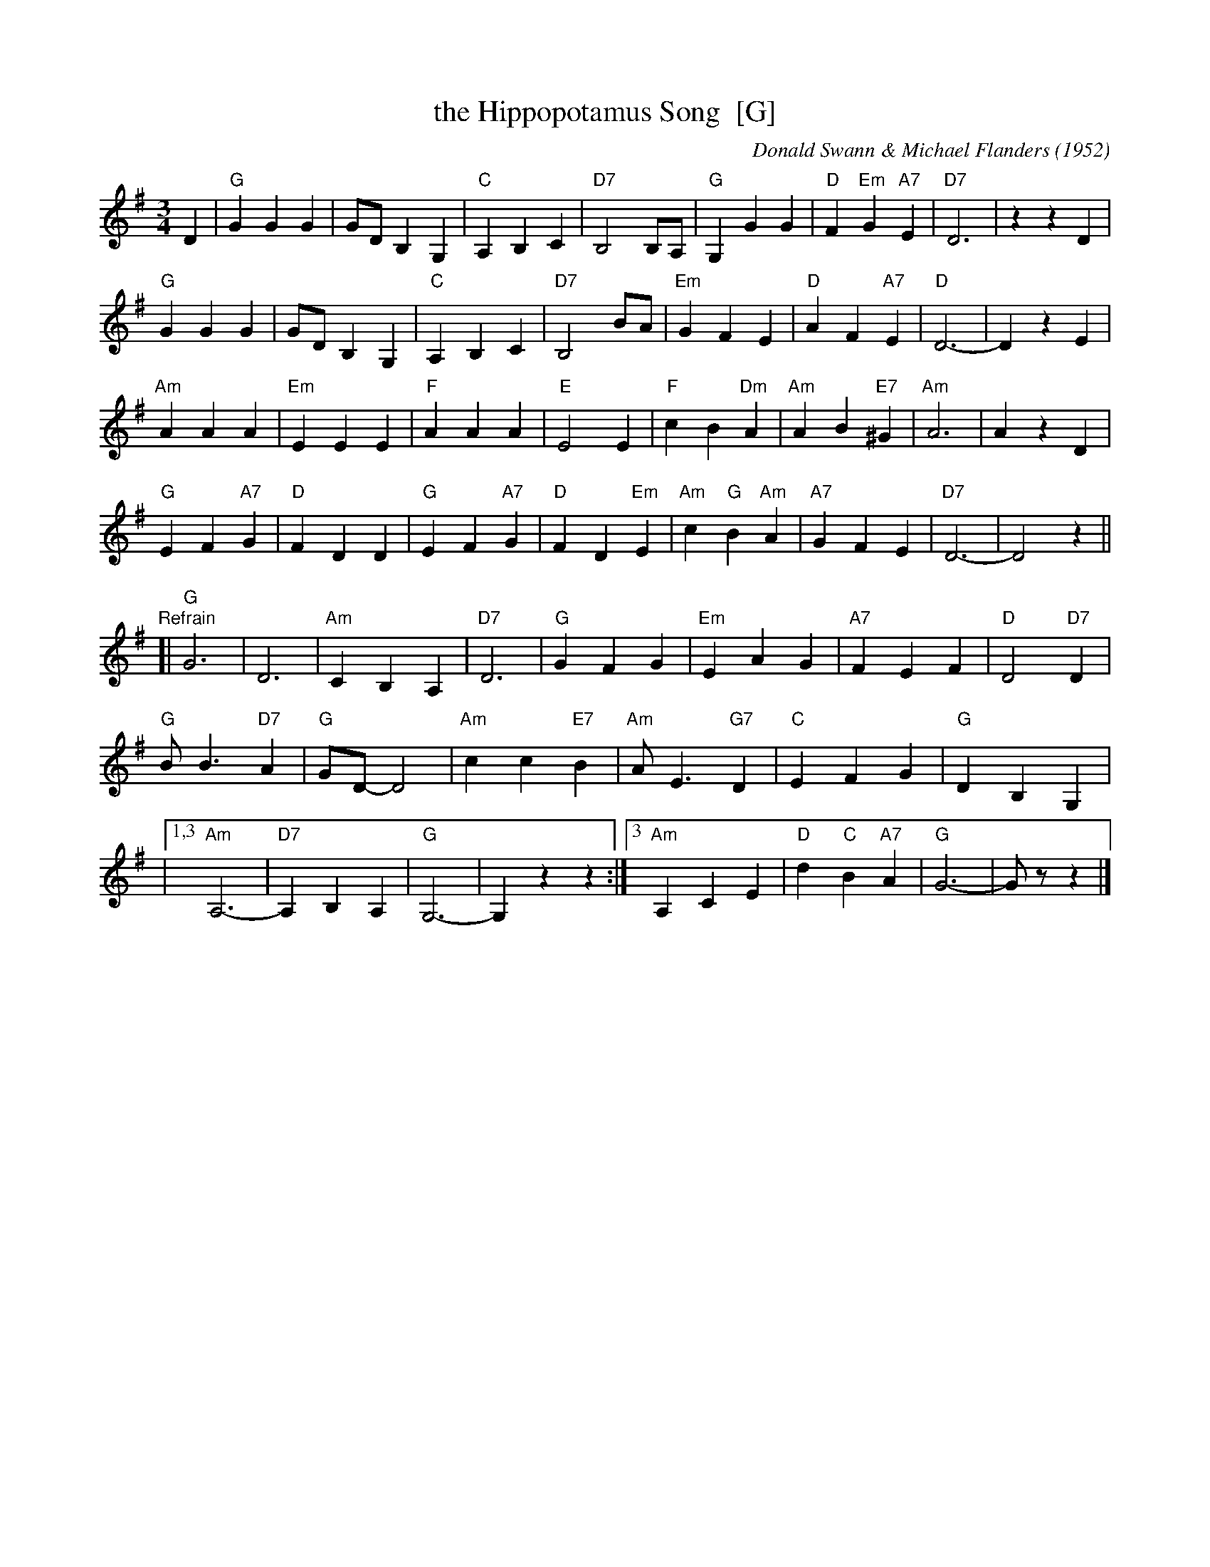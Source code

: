 X: 1
T: the Hippopotamus Song  [G]
C: Donald Swann & Michael Flanders (1952)
M: 3/4
L: 1/8
K: G
D2 |\
"G"G2 G2 G2 | GD B,2 G,2 | "C"A,2 B,2 C2 | "D7"B,4 B,A, |\
"G"G,2 G2 G2 | "D"F2 "Em"G2 "A7"E2 | "D7"D6 | z2 z2 D2 |
"G"G2 G2 G2 | GD B,2 G,2 | "C"A,2 B,2 C2 | "D7"B,4 BA |\
"Em"G2 F2 E2 | "D"A2 F2 "A7"E2 | "D"D6- | D2 z2 E2 |
"Am"A2 A2 A2 | "Em"E2 E2 E2 | "F"A2 A2 A2 | "E"E4 E2 |\
"F"c2 B2 "Dm"A2 | "Am"A2 B2 "E7"^G2 | "Am"A6 | A2 z2 D2 |
"G"E2 F2 "A7"G2 | "D"F2 D2 D2 | "G"E2 F2 "A7"G2 | "D"F2 D2 "Em"E2 |\
"Am"c2 "G"B2 "Am"A2 | "A7"G2 F2 E2 | "D7"D6- | D4 z2 ||
"Refrain"[|\
"G"G6 | D6 | "Am"C2 B,2 A,2 | "D7"D6 |\
"G"G2 F2 G2 | "Em"E2 A2 G2 | "A7"F2 E2 F2 | "D"D4 "D7"D2 |
"G"B B3 "D7"A2 | "G"GD- D4 | "Am"c2 c2 "E7"B2 | "Am"A E3 "G7"D2 |\
"C"E2 F2 G2 | "G"D2 B,2 G,2 |
|[1,3 "Am"A,6- | "D7"A,2 B,2 A,2 | "G"G,6- |  G,2 z2 z2 :|\
[3 "Am"A,2 C2 E2 | "D"d2 "C"B2 "A7"A2 | "G"G6- | Gz z2 |]
